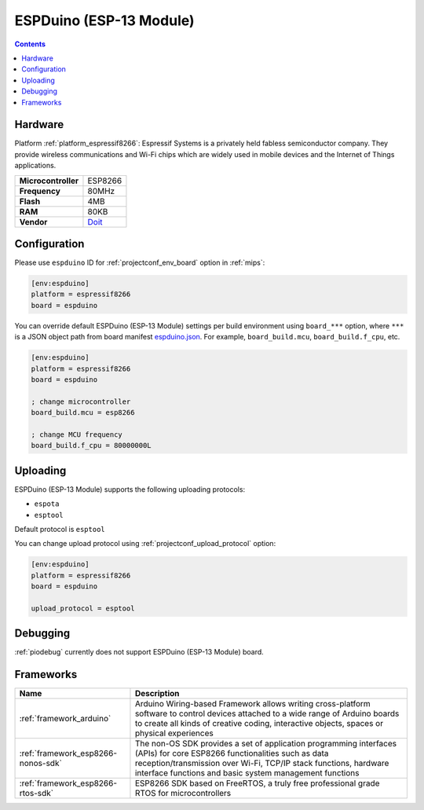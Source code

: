 
.. _board_espressif8266_espduino:

ESPDuino (ESP-13 Module)
========================

.. contents::

Hardware
--------

Platform :ref:`platform_espressif8266`: Espressif Systems is a privately held fabless semiconductor company. They provide wireless communications and Wi-Fi chips which are widely used in mobile devices and the Internet of Things applications.

.. list-table::

  * - **Microcontroller**
    - ESP8266
  * - **Frequency**
    - 80MHz
  * - **Flash**
    - 4MB
  * - **RAM**
    - 80KB
  * - **Vendor**
    - `Doit <https://www.tindie.com/products/doit/espduinowifi-uno-r3/?utm_source=platformio.org&utm_medium=docs>`__


Configuration
-------------

Please use ``espduino`` ID for :ref:`projectconf_env_board` option in :ref:`mips`:

.. code-block:: ini

  [env:espduino]
  platform = espressif8266
  board = espduino

You can override default ESPDuino (ESP-13 Module) settings per build environment using
``board_***`` option, where ``***`` is a JSON object path from
board manifest `espduino.json <https://github.com/platformio/platform-espressif8266/blob/master/boards/espduino.json>`_. For example,
``board_build.mcu``, ``board_build.f_cpu``, etc.

.. code-block:: ini

  [env:espduino]
  platform = espressif8266
  board = espduino

  ; change microcontroller
  board_build.mcu = esp8266

  ; change MCU frequency
  board_build.f_cpu = 80000000L


Uploading
---------
ESPDuino (ESP-13 Module) supports the following uploading protocols:

* ``espota``
* ``esptool``

Default protocol is ``esptool``

You can change upload protocol using :ref:`projectconf_upload_protocol` option:

.. code-block:: ini

  [env:espduino]
  platform = espressif8266
  board = espduino

  upload_protocol = esptool

Debugging
---------
:ref:`piodebug` currently does not support ESPDuino (ESP-13 Module) board.

Frameworks
----------
.. list-table::
    :header-rows:  1

    * - Name
      - Description

    * - :ref:`framework_arduino`
      - Arduino Wiring-based Framework allows writing cross-platform software to control devices attached to a wide range of Arduino boards to create all kinds of creative coding, interactive objects, spaces or physical experiences

    * - :ref:`framework_esp8266-nonos-sdk`
      - The non-OS SDK provides a set of application programming interfaces (APIs) for core ESP8266 functionalities such as data reception/transmission over Wi-Fi, TCP/IP stack functions, hardware interface functions and basic system management functions

    * - :ref:`framework_esp8266-rtos-sdk`
      - ESP8266 SDK based on FreeRTOS, a truly free professional grade RTOS for microcontrollers
